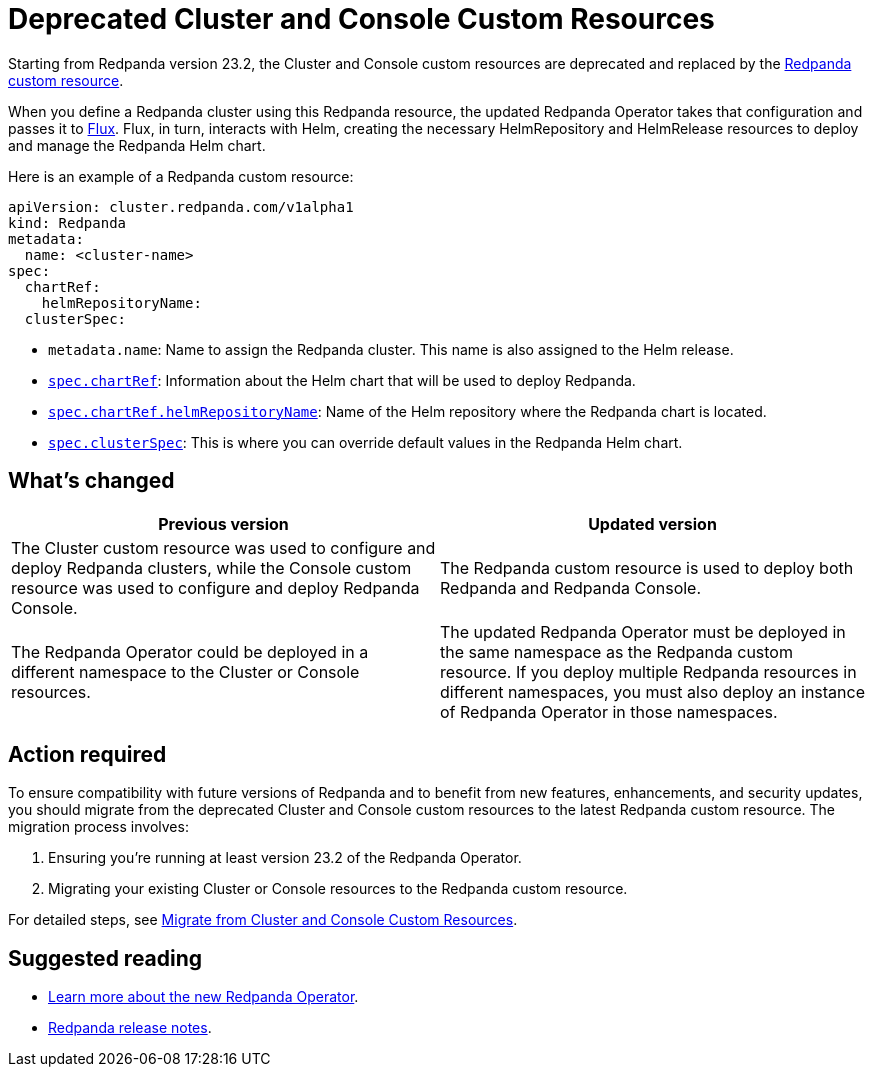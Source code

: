 = Deprecated Cluster and Console Custom Resources
:description: Starting from Redpanda version 23.2, the Cluster and Console custom resources are deprecated and replaced by the Redpanda custom resource.

Starting from Redpanda version 23.2, the Cluster and Console custom resources are deprecated and replaced by the xref:reference:crd.adoc#redpandaclusterspec[Redpanda custom resource].

When you define a Redpanda cluster using this Redpanda resource, the updated Redpanda Operator takes that configuration and passes it to https://fluxcd.io/flux/concepts/[Flux^]. Flux, in turn, interacts with Helm, creating the necessary HelmRepository and HelmRelease resources to deploy and manage the Redpanda Helm chart.

Here is an example of a Redpanda custom resource:

```yaml
apiVersion: cluster.redpanda.com/v1alpha1
kind: Redpanda
metadata:
  name: <cluster-name>
spec:
  chartRef:
    helmRepositoryName:
  clusterSpec:
```

- `metadata.name`: Name to assign the Redpanda cluster. This name is also assigned to the Helm release.
- xref:reference:crd.adoc#chartref[`spec.chartRef`]: Information about the Helm chart that will be used to deploy Redpanda.
- xref:reference:crd.adoc#helmrepositoryname[`spec.chartRef.helmRepositoryName`]: Name of the Helm repository where the Redpanda chart is located.
- xref:reference:crd.adoc#redpandaclusterspec[`spec.clusterSpec`]: This is where you can override default values in the Redpanda Helm chart.

== What's changed

|===
|Previous version|Updated version

|The Cluster custom resource was used to configure and deploy Redpanda clusters, while the Console custom resource was used to configure and deploy Redpanda Console.
| The Redpanda custom resource is used to deploy both Redpanda and Redpanda Console.

|The Redpanda Operator could be deployed in a different namespace to the Cluster or Console resources.
|The updated Redpanda Operator must be deployed in the same namespace as the Redpanda custom resource. If you deploy multiple Redpanda resources in different namespaces, you must also deploy an instance of Redpanda Operator in those namespaces.
|===

== Action required

To ensure compatibility with future versions of Redpanda and to benefit from new features, enhancements, and security updates,
you should migrate from the deprecated Cluster and Console custom resources to the latest Redpanda custom resource.
The migration process involves:

. Ensuring you're running at least version 23.2 of the Redpanda Operator.
. Migrating your existing Cluster or Console resources to the Redpanda custom resource.

For detailed steps, see xref:upgrade:migrate/kubernetes/operator.adoc[Migrate from Cluster and Console Custom Resources].

== Suggested reading

* xref:deploy:deployment-option/self-hosted/kubernetes/kubernetes-production-deployment.adoc[Learn more about the new Redpanda Operator].
* https://github.com/redpanda-data/redpanda/releases/tag/v23.2.1[Redpanda release notes^].
